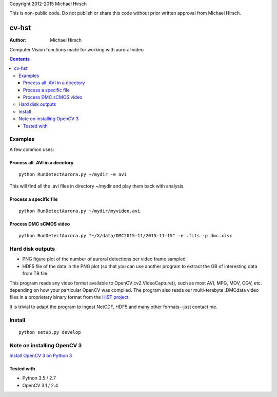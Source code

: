 Copyright 2012-2015 Michael Hirsch

This is non-public code. Do not publish or share this code without prior written approval from Michael Hirsch.

======
cv-hst
======

:Author: Michael Hirsch

Computer Vision functions made for working with auroral video


.. contents::

Examples
========
A few common uses:

Process all .AVI in a directory
----------------------------------------
::

    python RunDetectAurora.py ~/mydir -e avi

This will find all the .avi files in directory ~/mydir and play them back with analysis.

Process a specific file
--------------------------------
::

    python RunDetectAurora.py ~/mydir/myvideo.avi

Process DMC sCMOS video
-----------------------
::

    python RunDetectAurora.py "~/X/data/DMC2015-11/2015-11-15" -e .fits -p dmc.xlsx

Hard disk outputs
=================
* PNG figure plot of the number of auroral detections per video frame sampled
* HDF5 file of the data in the PNG plot (so that you can use another program to extract the GB of interesting data from TB file

This program reads any video format available to OpenCV cv2.VideoCapture(), such as most AVI, MPG, MOV, OGV, etc. depending on how your particular OpenCV was compiled.
The program also reads our multi-terabyte .DMCdata video files in a proprietary binary format from the `HiST project <https://github.com/scienceopen/hist-feasibility>`_.

It is trivial to adapt the program to ingest NetCDF, HDF5 and many other formats--just contact me.

Install
=======
::

  python setup.py develop


Note on installing OpenCV 3
===========================
`Install OpenCV 3 on Python 3 <https://scivision.co/anaconda-python-opencv3/>`_

Tested with
------------
* Python 3.5 / 2.7
* OpenCV 3.1 / 2.4
